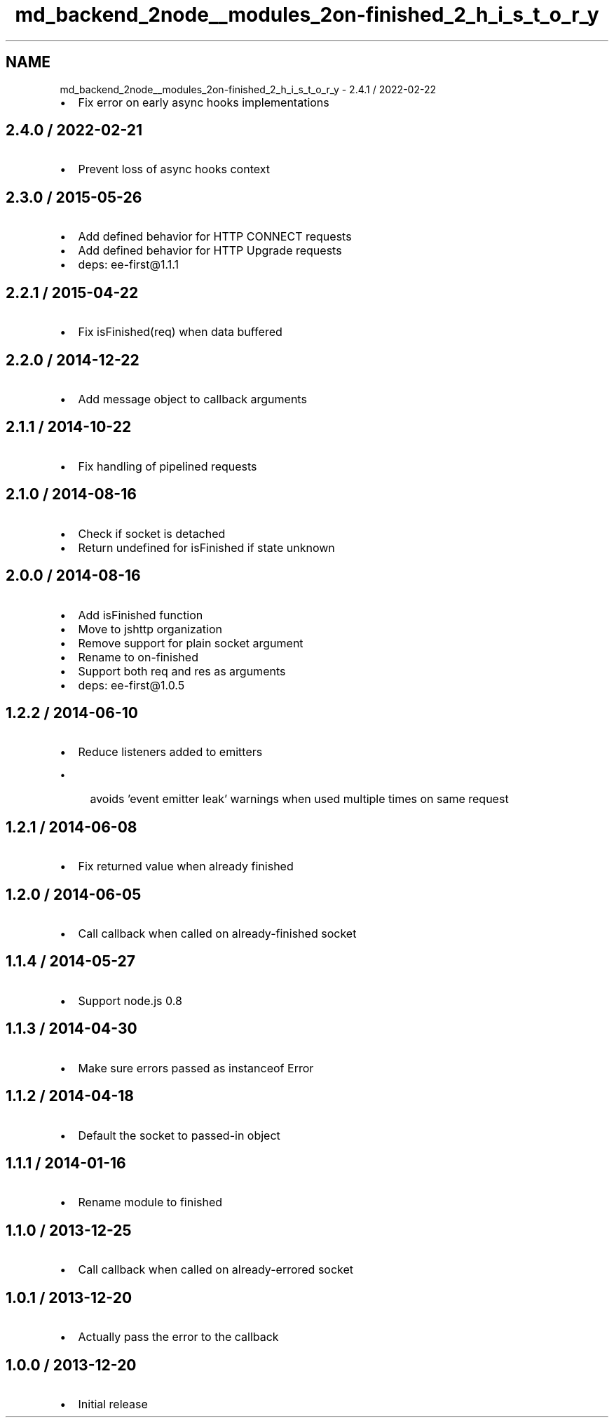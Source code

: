 .TH "md_backend_2node__modules_2on-finished_2_h_i_s_t_o_r_y" 3 "My Project" \" -*- nroff -*-
.ad l
.nh
.SH NAME
md_backend_2node__modules_2on-finished_2_h_i_s_t_o_r_y \- 2\&.4\&.1 / 2022-02-22 
.PP

.IP "\(bu" 2
Fix error on early async hooks implementations
.PP
.SH "2\&.4\&.0 / 2022-02-21"
.PP
.IP "\(bu" 2
Prevent loss of async hooks context
.PP
.SH "2\&.3\&.0 / 2015-05-26"
.PP
.IP "\(bu" 2
Add defined behavior for HTTP \fRCONNECT\fP requests
.IP "\(bu" 2
Add defined behavior for HTTP \fRUpgrade\fP requests
.IP "\(bu" 2
deps: ee-first@1\&.1\&.1
.PP
.SH "2\&.2\&.1 / 2015-04-22"
.PP
.IP "\(bu" 2
Fix \fRisFinished(req)\fP when data buffered
.PP
.SH "2\&.2\&.0 / 2014-12-22"
.PP
.IP "\(bu" 2
Add message object to callback arguments
.PP
.SH "2\&.1\&.1 / 2014-10-22"
.PP
.IP "\(bu" 2
Fix handling of pipelined requests
.PP
.SH "2\&.1\&.0 / 2014-08-16"
.PP
.IP "\(bu" 2
Check if \fRsocket\fP is detached
.IP "\(bu" 2
Return \fRundefined\fP for \fRisFinished\fP if state unknown
.PP
.SH "2\&.0\&.0 / 2014-08-16"
.PP
.IP "\(bu" 2
Add \fRisFinished\fP function
.IP "\(bu" 2
Move to \fRjshttp\fP organization
.IP "\(bu" 2
Remove support for plain socket argument
.IP "\(bu" 2
Rename to \fRon-finished\fP
.IP "\(bu" 2
Support both \fRreq\fP and \fRres\fP as arguments
.IP "\(bu" 2
deps: ee-first@1\&.0\&.5
.PP
.SH "1\&.2\&.2 / 2014-06-10"
.PP
.IP "\(bu" 2
Reduce listeners added to emitters
.IP "  \(bu" 4
avoids 'event emitter leak' warnings when used multiple times on same request
.PP

.PP
.SH "1\&.2\&.1 / 2014-06-08"
.PP
.IP "\(bu" 2
Fix returned value when already finished
.PP
.SH "1\&.2\&.0 / 2014-06-05"
.PP
.IP "\(bu" 2
Call callback when called on already-finished socket
.PP
.SH "1\&.1\&.4 / 2014-05-27"
.PP
.IP "\(bu" 2
Support node\&.js 0\&.8
.PP
.SH "1\&.1\&.3 / 2014-04-30"
.PP
.IP "\(bu" 2
Make sure errors passed as instanceof \fRError\fP
.PP
.SH "1\&.1\&.2 / 2014-04-18"
.PP
.IP "\(bu" 2
Default the \fRsocket\fP to passed-in object
.PP
.SH "1\&.1\&.1 / 2014-01-16"
.PP
.IP "\(bu" 2
Rename module to \fRfinished\fP
.PP
.SH "1\&.1\&.0 / 2013-12-25"
.PP
.IP "\(bu" 2
Call callback when called on already-errored socket
.PP
.SH "1\&.0\&.1 / 2013-12-20"
.PP
.IP "\(bu" 2
Actually pass the error to the callback
.PP
.SH "1\&.0\&.0 / 2013-12-20"
.PP
.IP "\(bu" 2
Initial release 
.PP

